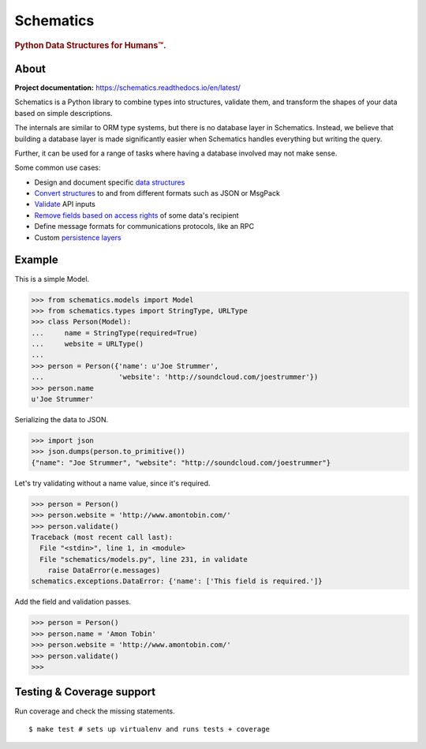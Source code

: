 ==========
Schematics
==========

.. rubric:: Python Data Structures for Humans™.

.. image:: https://travis-ci.org/schematics/schematics.svg?branch=master
   :target: https://travis-ci.org/schematics/schematics
   :alt: Build Status

.. image:: https://coveralls.io/repos/github/schematics/schematics/badge.svg?branch=master
   :target: https://coveralls.io/github/schematics/schematics?branch=master
   :alt: Coverage


About
=====

**Project documentation:** https://schematics.readthedocs.io/en/latest/

Schematics is a Python library to combine types into structures, validate them,
and transform the shapes of your data based on simple descriptions.

The internals are similar to ORM type systems, but there is no database layer
in Schematics.  Instead, we believe that building a database
layer is made significantly easier when Schematics handles everything but
writing the query.

Further, it can be used for a range of tasks where having a database involved
may not make sense.

Some common use cases:

+ Design and document specific `data structures <https://schematics.readthedocs.io/en/latest/usage/models.html>`_
+ `Convert structures <https://schematics.readthedocs.io/en/latest/usage/exporting.html#converting-data>`_ to and from different formats such as JSON or MsgPack
+ `Validate <https://schematics.readthedocs.io/en/latest/usage/validation.html>`_ API inputs
+ `Remove fields based on access rights <https://schematics.readthedocs.io/en/latest/usage/exporting.html>`_ of some data's recipient
+ Define message formats for communications protocols, like an RPC
+ Custom `persistence layers <https://schematics.readthedocs.io/en/latest/usage/models.html#model-configuration>`_


Example
=======

This is a simple Model.

.. code:: python

  >>> from schematics.models import Model
  >>> from schematics.types import StringType, URLType
  >>> class Person(Model):
  ...     name = StringType(required=True)
  ...     website = URLType()
  ...
  >>> person = Person({'name': u'Joe Strummer',
  ...                  'website': 'http://soundcloud.com/joestrummer'})
  >>> person.name
  u'Joe Strummer'

Serializing the data to JSON.

.. code:: python

  >>> import json
  >>> json.dumps(person.to_primitive())
  {"name": "Joe Strummer", "website": "http://soundcloud.com/joestrummer"}

Let's try validating without a name value, since it's required.

.. code:: python

  >>> person = Person()
  >>> person.website = 'http://www.amontobin.com/'
  >>> person.validate()
  Traceback (most recent call last):
    File "<stdin>", line 1, in <module>
    File "schematics/models.py", line 231, in validate
      raise DataError(e.messages)
  schematics.exceptions.DataError: {'name': ['This field is required.']}

Add the field and validation passes.

.. code:: python

  >>> person = Person()
  >>> person.name = 'Amon Tobin'
  >>> person.website = 'http://www.amontobin.com/'
  >>> person.validate()
  >>>


.. _coverage:

Testing & Coverage support
==========================

Run coverage and check the missing statements. ::

  $ make test # sets up virtualenv and runs tests + coverage

